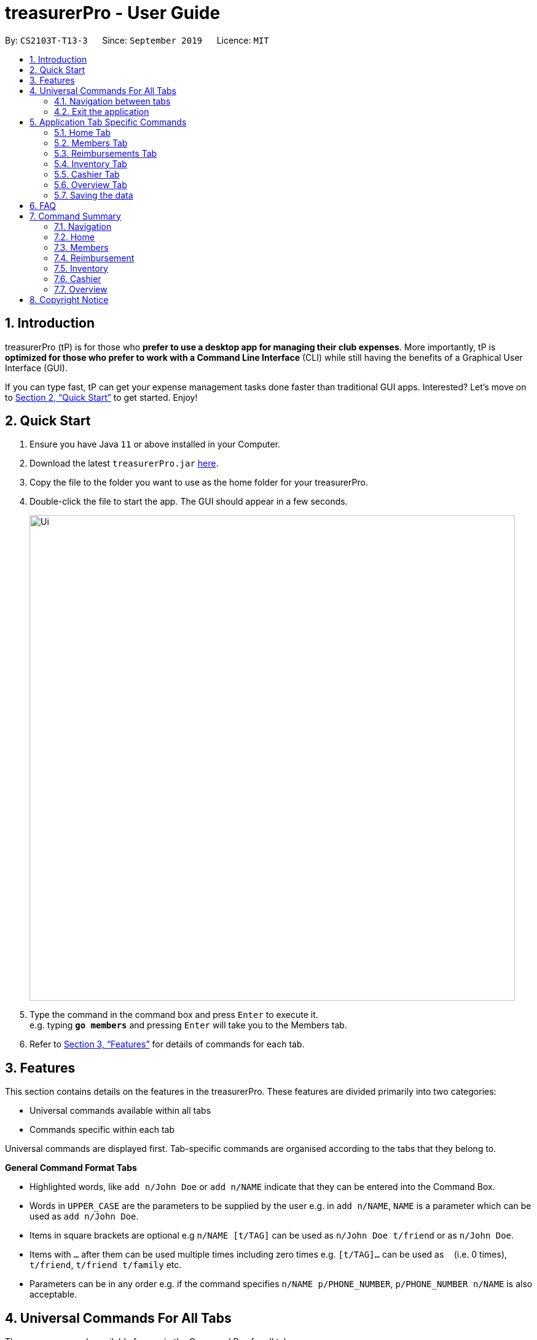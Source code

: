 = treasurerPro - User Guide
:site-section: UserGuide
:toc:
:toc-title:
:toc-placement: preamble
:sectnums:
:imagesDir: images
:stylesDir: stylesheets
:xrefstyle: full
:experimental:
ifdef::env-github[]
:tip-caption: :bulb:
:note-caption: :information_source:
endif::[]
:repoURL: https://github.com/AY1920S1-CS2103T-T13-3/main

By: `CS2103T-T13-3`      Since: `September 2019`      Licence: `MIT`

== Introduction

treasurerPro (tP) is for those who *prefer to use a desktop app for managing their club expenses*.
More importantly, tP is *optimized for those who prefer to work with a Command Line Interface* (CLI) while still having the benefits of a Graphical User Interface (GUI).

If you can type fast, tP can get your expense management tasks done faster than traditional GUI apps.
Interested?
Let's move on to <<Quick Start>> to get started.
Enjoy!

== Quick Start

. Ensure you have Java `11` or above installed in your Computer.
. Download the latest `treasurerPro.jar` link:{repoURL}/releases[here].
. Copy the file to the folder you want to use as the home folder for your treasurerPro.
. Double-click the file to start the app.
The GUI should appear in a few seconds.
+
image::Ui.png[width="790"]
+
. Type the command in the command box and press kbd:[Enter] to execute it. +
e.g. typing *`go members`* and pressing kbd:[Enter] will take you to the Members tab.

. Refer to <<Features>> for details of commands for each tab.

[[Features]]
== Features
This section contains details on the features in the treasurerPro.
These features are divided primarily into two categories:

* Universal commands available within all tabs
* Commands specific within each tab

Universal commands are displayed first. Tab-specific commands are organised according to the
tabs that they belong to.

====
*General Command Format Tabs*

* Highlighted words, like `add n/John Doe` or `add n/NAME` indicate that they can be entered into the Command Box.
* Words in `UPPER_CASE` are the parameters to be supplied by the user e.g. in `add n/NAME`, `NAME` is a parameter which can be used as `add n/John Doe`.
* Items in square brackets are optional e.g `n/NAME [t/TAG]` can be used as `n/John Doe t/friend` or as `n/John Doe`.
* Items with `…`​ after them can be used multiple times including zero times e.g. `[t/TAG]...` can be used as `{nbsp}` (i.e. 0 times), `t/friend`, `t/friend t/family` etc.
* Parameters can be in any order e.g. if the command specifies `n/NAME p/PHONE_NUMBER`, `p/PHONE_NUMBER n/NAME` is also acceptable.
====

== Universal Commands For All Tabs

These are commands available for use in the Command Box for all tabs.

=== Navigation between tabs
Command: `go TAB`

This command allows you to navigate between tabs.

* `go home`
* `go members`
* `go inventory`
* `go reimbursements`
* `go cashier`
* `go overview`

Alternatively, you may also choose to click the tabs to switch to them.

=== Exit the application
Command: `exit`

This command allows you to exit the application immediately.
Alternatively, you may also click the `x` button on the top right (for Windows/Linux) or
top left (for macOS) to close the application.

== Application Tab Specific Commands

These are commands that are specific to each tab within treasurerPro.

=== Home Tab
This section will contain details on all commands available in the Home tab.

====
*Summary of features in the Home Tab*

* The Home Tab shows a list of all transactions made thus far.
* Each column shows the date, description, category, amount spent and the person responsible for each transaction.
* You may add, delete or edit transactions within this tab.
* Leo, our mascot, helps give replies indicating successful commands executed.
* Leo will also give replies to guide you when there is a wrong input.
* You may also sort the list of transactions by descending date, by ascending alphabetical order or descending amount.
* The amount input for a transaction should be positive if the transaction is considered revenue to the club (that is,
it adds money to the club's funds).
* The amount input should be negative if the transaction is an expenditure made by the club (that is, it deducts money
from the club's funds).

[WARNING]
There is a limitation to the amount that you may enter which would be -999999.99 to 999999.99. If more decimal points
are entered, it will be rounded off to the nearest 2 decimal point.

====

==== To Add a Transaction in the Home Tab
This command allows you to add a transaction to the table and saves it into the system.

* Command:
`add dt/DATE d/DESCRIPTION c/CATEGORY a/AMOUNT p/PERSON`

* Example
** [blue]`add dt/24-Aug-2019 d/Printer ink c/Miscellaneous a/3.50 p/Alex Yeoh`

[NOTE]
The format of the date has to be in dd-MMM-yyyy format and is case-sensitive. (Eg. 24-Aug-2019 or 03-Sep-2019)
The person must be someone recorded in the Members Tab and is case-sensitive.

[WARNING]
If you are adding a transaction meant to represent sales revenue, the transaction *must* be positive-valued
and under the "Sales" category for it to show up in the Overview Tab correctly.
If you are adding a transaction that is considered a spending which requires reimbursement to the member, the transaction *must* be negative-valued for it
to show up in Reimbursements Tab.

* Steps

1. Type the command with all parameters filled in, as shown in the screenshot below:

//.Screenshot of the user input into the Command Box for Add Command in Home Tab
image::homeUG/HomeAddStep1cr.png[]

[start = 2]
2. Hit `Enter`. If the command is successfully added, Leo will respond with a success message and the transaction
will be shown in the table. This is shown in the screenshot below:

//.Screenshot of a successful user input for Add Command in Home Tab
image::homeUG/HomeAddStep2cr.png[]


[[NoSuchPerson]]
If the person's name does not exactly match a current member in the Members Tab, Leo will respond with an error and the transaction
record will not be added.

[NOTE]
In addition, there is no character limitations to
the description or category entered. If the words are truncated, the columns in the table can be expanded by dragging the
right border of the column. Just be careful not to resize the column too much that it exceeds the window which would require
closing treasurerPro to restore back to original. Alternatively, you may click on the row to have the full details of the
transaction displayed as
a response from Leo.

////
This is shown in the screenshot below:

.Screenshot of an unsuccessful user input for Add Command in the Home Tab due to an invalid name

image::homeUG/HomeAddUnsuccessfulStep2cr.png[]
////

After step 2, if the added transaction contains a negative amount (indicating an expenditure), a corresponding entry will
automatically be shown in the Reimbursement Tab, tagged to the member who spent it.
Since reimbursements are aggregated by member, if the member already has other outstanding reimbursements,
it will simply be added to his existing row. This is shown in the screenshot below:

//.Screenshot of the Reimbursement Tab after successfully adding a transaction
image::homeUG/HomeAddShowInR.png[width = "400"]


==== To Delete Transactions in the Home Tab
This command allows you to delete either all transactions of a person or a single transaction of a specific ID from the table.

* Command
`delete ID` or `delete p/PERSON`

* Examples
** Delete by ID: [blue]`delete 1` - Deletes the transaction at the index shown in the table. If the table shows a filtered
list of transactions due to the Find Command detailed in <<findCommandHome, Section 5.1.5 To Find Transactions that Match Keywords in the Home Tab>>,
the 1st transaction in the filtered list is deleted.
** Delete by Person: [blue]`delete p/Alex Yeoh` - Deletes all transactions of the person in full list of transactions.

* Steps for Deleting by ID:
1. Type the command with the ID of the transaction to be deleted as shown in the screenshot below:

//.Screenshot of the user input into Command Box for Delete by ID command in Home tab
image::homeUG/HomeDeleteStep1cr.png[]


[start = 2]
2. Hit `Enter`. Leo will respond with a success message and the transaction will be removed from the table as shown below:

.Screenshot of a successful user input for Delete by ID Command in Home Tab
image::homeUG/HomeDeleteStep2cr.png[]


* Steps for Deleting by Person:
1. Type the command with the person's name to delete all transactions related to that person, as shown in the screenshot below:


//.Screenshot of a user input into Command Box for Delete by ID command in Home Tab
image::homeUG/HomeDeletePStep1cr.png[]

[start = 2]
2. Hit `Enter`. Leo will respond with the success message and the transaction(s) will be removed from the table as shown below:

//.Screenshot of a successful user input for Delete by Person Command in Home Tab
image::homeUG/HomeDeletePStep2cr.png[]

For both delete commands, if the transaction(s) deleted was part of a pending reimbursement record, it will also be removed from that
reimbursement record. On the other hand, if the person entered is not part of our database as shown in the Members Tab,
Leo will respond with a message to inform you.
////
as shown in the screenshot below:

image::homeUG/HomeAddUnsuccessfulStep2cr.png[width = "500"]
////
If the person does not have any transactions, Leo will also respond with a message to inform you.

==== To Edit a Transaction in the Home Tab
This command allows you to edit an existing transaction in the table and change its details.

* Command:
`edit ID [dt/DATE] [d/DESCRIPTION] [c/CATEGORY] [a/AMOUNT] [p/PERSON]`

[NOTE]
The optional fields above can vary in their order. It is not compulsory to include all of them but you need to
include at least one.

* Examples:
** [blue]`edit 1 p/Bernice Yu dt/23-Aug-2019` - Edits the transaction at the index shown in the table. If the table shows a filtered
list of transactions due to the Find Command detailed in <<findCommandHome, Section 5.1.5 To Find Transactions that Match Keywords in the Home Tab>>,
the 1st transaction in the filtered list is edited.

* Steps:
1. Type the command with the ID of the transaction to be edited, along with the new parameters to be changed, as shown in the screenshot below:

//.Screenshot of user input into Command Box for Edit Command in Home Tab
image::homeUG/HomeEditStep1cr.png[]

[NOTE]
Similar to the Add Command, there is no restriction to the number of characters allowed for the description and
category.

[start = 2]
2. Hit `Enter`.

Leo will respond with a success message and the updated transaction will be shown in the table as shown below:

//.Screenshot of a successful user input for Edit Command in Home Tab
image::homeUG/HomeEditStep2cr.png[]


If the person entered into the command is not found in the Members tab, Leo will respond to inform you which is similar to <<NoSuchPerson, Add Command>>.

==== To Sort Transactions in the Home Tab
This command enables you to sort the table of transactions into a specified order for viewing and carrying out of subsequent commands.

* To sort:
** By date (from oldest to most recent): [blue]`sort date`
** By name (from alphabetical order of name): [blue]`sort name`
** By amount (from smallest to largest in amount): [blue]`sort amount`
** Undo sort: [blue]`sort reset`

* Examples:
** [blue]`find Alex` +
[blue]`sort date` - Sorts both the results of the [blue]`find` command shown and the actual transaction list. The Find Command is detailed
in <<findCommandHome, Section 5.1.5. To Find Transactions that Match Keywords in the Home Tab>>. To view the full sorted list,
enter [blue]`back` command which is detailed in <<homeBackCommand, Section 5.1.6. To Go Back to Display the Full List in the Home Tab>>


[NOTE]
The undo sort command allows you to view the table of transactions in the order originally shown when the application was initially opened.

* Steps
1. Type any one of the above commands in blue font into the command box.

2. Hit `Enter`. The table will now be sorted in the specified order for you.

[[findCommandHome]]
==== To Find Transactions that Match Keywords in the Home Tab
This command transactions matching the specified keywords for viewing and for carrying out of subsequent commands,
based on the filtered table of transactions shown. The subsequent commands will include: delete, edit and sort.

[NOTE]
An add command after a find command will cause the table to show all transactions. A find command will always
find from the full list transactions and show the results.

* Command:
`find KEYWORDS`

****
* The search is case insensitive. e.g `alex` will match `Alex`
* The order of the keywords does not matter. e.g. `Alex Yeoh` will match `Yeoh Alex`
* Only the date, person, description, category of the transaction can be searched for.
* Only full words (no whitespaces) will be matched e.g. `Han` will not match `Hans`, `24-Aug` will not match `24-Aug-2019`
* Transactions matching at least one keyword will be returned (i.e. `OR` search). e.g. `Hans Bo` will return `Hans Gruber`, `Bo Yang`
****

* Examples:
** [blue]`find Alex Yeoh`
** [blue]`find Alex`

* Steps:

Shown below is the table of all transactions:

//.Screenshot of all transactions in Home tab
image::homeUG/HomeFindCurr.png[width = "700"]

1. Type the command with keyword(s) to find transactions as shown in the screenshot below:

//.Screenshot of the user input into Command Box for Find Command in Home Tab
image::homeUG/HomeFindStep1cr.png[]


[start = 2]
2. Hit `Enter`. Leo will respond with the number of matching transactions, and the table will show only
transactions matching the keywords. This is shown in the screenshot below:

//.Screenshot of a successful user input for find command in Home tab
image::homeUG/HomeFindStep2.png[width = "700"]


[start = 3]
3. Key in [blue]`back` and hit `Enter` to return to the table of all transactions, or enter your next command to be executed.
The screenshot below shows the Edit Command being input as the next command:

//.Screenshot of the user input for Edit Command according to filtered table's ID in Home Tab
image::homeUG/HomeFindStep3cr.png[]


The table will continue to show the filtered table with the transaction edited according to the command, shown in the screenshot above.
[NOTE]
If an Add Command is entered, the table will automatically reverse back to the previous view to show the full list of all transactions.
All other commands require you to input [blue]`back` to return to the full list of all transactions.

The screenshot below shows the table after entering [blue]`back` which shows all the transactions in the table again:

.Screenshot of the user input for Back Command after entering Find Command in Home Tab
image::homeUG/HomeFindStep3Back.png[width="700"]

[[homeBackCommand]]
==== To Go Back to Display the Full List in the Home Tab
This command helps you to display the full transaction list after Find Commands. After a Find Command, you can enter Delete, Edit or Sort Commands
before entering the Back Command to display the full list.

[NOTE]
There is no need for you to enter a Back Command after an Add Command since the Add Command automatically resets the
table to show the full list of transactions.

* Command: [blue]`back`

* Steps:
. Type [blue]`back` into the Command Box
. Hit 'enter'. The table should show the full list of transactions.

=== Members Tab

==== Add a Person
This command allows you to add a person to the database.

* Command:
`add n/NAME p/PHONE_NUMBER e/EMAIL a/ADDRESS [t/TAG]...`

[TIP]
A person can have any number of tags (including 0).

* Examples:

** [blue]`add n/John Doe p/98765432 e/johnd@example.com a/John street, block 123, #01-01`
** [blue]`add n/Betsy Crowe t/friend e/betsycrowe@example.com a/Newgate Prison p/1234567 t/criminal`

==== List all Persons
This command shows you a list of all persons in the database.

* Command:
[blue]`list`

==== Edit a Person
This command enables you to edit an existing person in the database at a specified index.

* Command:
`edit INDEX [n/NAME] [p/PHONE] [e/EMAIL] [a/ADDRESS] [t/TAG]...`

****
* The `INDEX` refers to the index number shown in the displayed person list. The index *must be a positive integer* 1, 2, 3, ...
* You must provide at least one of the optional fields.
* Existing values will be updated according to the input values.
* When editing tags, the existing tags of the person will be removed i.e adding of tags is not cumulative.
* You can remove all the person's tags by typing `t/` without specifying any tags after it.
****

* Examples:

** [blue]`edit 1 p/91234567 e/johndoe@example.com` - Edits the phone number and email address of the 1st person to be `91234567` and `johndoe@example.com` respectively.
** [blue]`edit 2 n/Betsy Crower t/` - Edits the name of the 2nd person to be `Betsy Crower` and clears all existing tags.

==== Locating Persons by Name
This command enables you to find every person whose name contain any of the inputted keywords.

* Command:
`find KEYWORD [MORE_KEYWORDS]`

****
* The search is case insensitive. e.g `hans` will match `Hans`
* The order of the keywords does not matter. e.g. `Hans Bo` will match `Bo Hans`
* Only the name is searched.
* Only full words will be matched e.g. `Han` will not match `Hans`
* Persons matching at least one keyword will be returned (i.e. `OR` search). e.g. `Hans Bo` will return `Hans Gruber`, `Bo Yang`
****

* Examples:

** [blue]`find John` - Returns `john` and `John Doe`
** [blue]`find Betsy Tim John` - Returns any person having names `Betsy`, `Tim`, or `John`

// tag::delete[]
==== Deleting a Person
This command enables you to delete the specified person from the database.

* Command:
`delete INDEX`

****
* Deletes the person at the specified `INDEX`.
* The index refers to the index number shown in the displayed person list.
* The index *must be a positive integer* 1, 2, 3, ...
****

* Examples:

** [blue]`list` +
[blue]`delete 2` - Deletes the 2nd person in the address book.
** [blue]`find Betsy` +
[blue]`delete 1` - Deletes the 1st person in the results of the `find` command.

=== Reimbursements Tab

====
*Summary of features in the Reimbursement Tab*

* The reimbursement tab displays all the reimbursements that need to be paid out by the treasurer.

* Each reimbursement contains:
** The person's name
** The total amount the person needs to be reimbursed
** The description of the transactions related to the person and deadline for that reimbursement.

* Reimbursement records are automatically extracted from the transactions history.
* The reimbursement list aggregates transactions by person and displays only one row per person.

* You can add a deadline to a reimbursement, find a reimbursement by name, mark a reimbursement as done
and sort the reimbursements.

* All reimbursements shown in the Reimbursement Tab are outstanding and have not been paid. Completed reimbursements will not be displayed.

====

[NOTE]
Reimbursements constitute only transactions resulting in an outflow of cash. This is represented by a negative amount
in a transaction, and means that the person tagged to that transaction had paid first, and needs to be reimburesd
for their expenditure.

==== Adding Deadline to a Reimbursement:

This command allows you to add a deadline to a person's reimbursement.

[WARNING]
You can set the deadline as any day you want. It is your responsibility to set a reasonable deadline.

* Command: `deadline p/NAME dt/dd-mmm-yyyy`
* Example: [blue]`deadline p/Alex Yeoh dt/19-Dec-2019`

* Steps:

. Type the command with all parameters filled in, as shown in the screenshot below:

//.Screenshot of the user input into Command Box for Deadline Command in Reimbursement Tab
image::Reimbursement/ReimbursementDeadlineCommand.png[width="600"]

[start = 2]
. Hit `Enter`

If the deadline is successfully added, Leo will respond with a success message and the
deadline will now show for the specified person's reimbursement. +
Otherwise, Leo will show an error message indicating that the person is not in the reimbursement list.

//.Screenshot of a successful user input for Deadline Command in Reimbursement Tab
image::Reimbursement/ReimbursementDeadlineCommandSuccess.png[width="600"]

[NOTE]
You must provide the deadline in the format `dd-mmm-yyyy` e.g. `19-Dec-2019`. +
If an invalid format is inputted, e.g. `01-AAA-2019` or `19-DEC-2019` or `-1-Dec-2019`,
Leo will inform you that the input is invalid. +

If an invalid date is entered, e.g. `31-Feb-2019`, the app will round it  to `28-Feb-2019`
and adds the rounded date as the deadline. But our app only checks up to `31` in day.


[NOTE]
To modify the deadline for a reimbursement, you can use `deadline` command again
to reassign deadline to a reimbursement.

==== Finding a Reimbursement for a Person:

This command allows you to find the reimbursement for a specified person.

* Command: `find p/NAME`
* Example: [blue]`find p/Alex Yeoh`

* Steps:

. Type the command, along with the person's name you'd like to find into command box:

//.Screenshot of the user input into Command Box for Find Command in Reimbursement Tab
image::Reimbursement/ReimbursementFindCommand.png[width="600"]

[start = 2]
. Hit `Enter`

Leo will respond with a success message and the tab will show the person's corresponding reimbursement, if it exists. +
Otherwise, Leo will show an error message indicating that the person is not in reimbursement list.

//.Diagram of successful find command in reimbursement tab
image::Reimbursement/ReimbursementFindCommandSuccess.png[width="600"]

==== Going Back to Display the Full List
This command helps you to display the full reimbursement list after `find` and `deadline` commands.

* Command: [blue]`back`

* Steps:
. Type [blue]`back` into the Command Box

//.Screenshot of the user input into the Command Box for Back Command in Reimbursement Tab
image::Reimbursement/ReimbursementBackCommand.png[width="600"]

[start = 2]
. Hit `Enter`

The tab will now show the full reimbursement list.


//.Screenshot of a successful user input for Back Command in Reimbursement Tab
image::Reimbursement/ReimbursementBackCommandSuccess.png[width="600"]

==== Marking a Command as Done
This command helps you to mark a reimbursement as done and remove it from reimbursement list.

[NOTE]
Transactions not shown in the Reimbursement Tab are already marked as done. +
No indication will be shown in the Transaction Tab.

* Command: `done p/NAME`
* Example: [blue]`done p/Alex Yeoh`

* Steps:
. Type the command, along with the person's name whose reimbursement is to be marked as done,
as shown in the screenshot below:


//.Screenshot of the user input into Command Box for Done Command in Reimbursement Tab
image::Reimbursement/ReimbursementDoneCommand.png[width="600"]

[start = 2]
. Hit `Enter`

The reimbursement for that person will be removed from the tab, as shown below:


//.Screenshot of a successful user input for Done Command in Reimbursement Tab
image::Reimbursement/ReimbursementDoneCommandSuccess.png[width="600"]


==== Sorting the List Based on Amount
This command helps you to sort the reimbursement lists based on amount, in descending order.

* Command: [blue]`sort amount`

* Steps:
. Type the command [blue]`sort amount`, as shown in the screenshot below:


//.Screenshot of the user input into Command Box for Sort Amount Command in Reimbursement Tab
image::Reimbursement/ReimbursementSortAmountCommand.png[width="600"]


[start = 2]
. Hit `Enter`

The reimbursements are sorted in descending order of the amount.


//.Screenshot of a successful user input for Sort Amount Command in Reimbursement Tab
image::Reimbursement/ReimbursementSortAmountCommandSuccess.png[width="600"]

==== Sorting the list based on name: `sort name`
This command helps you to sort the reimbursement lists based on name, in alphabetical order.

* Command: [blue]`sort name`

* Steps:
. Type the command [blue]`sort name`, as shown in the screenshot below:

//.Screenshot of the user input into Command Box for Sort Name Command in Reimbursement Tab
image::Reimbursement/ReimbursementSortNameCommand.png[width="600"]

[start = 2]
. Hit `Enter`

The reimbursements are sorted in alphabetical order of person's name.

//.Screenshot of a successful user input for Sort Name Command in Reimbursement Tab
image::Reimbursement/ReimbursementSortNameCommandSuccess.png[width="600"]

==== Sorting the list based on deadline: `sort date`
This command helps you to sort the reimbursement lists based on deadline, in order of the closest date.

* Command: [blue]`sort date`

* Steps:
. Type the command [blue]`sort date `, as shown in the screenshot below:

//.Screenshot of the user input into Command Box for Sort Date Command in Reimbursement Tab
image::Reimbursement/ReimbursementSortDateCommand.png[width="600"]

[start = 2]
. Hit `Enter`

The reimbursements are sorted by deadline date.

//.Screenshot of a successful user input for Sort Date Command in Reimbursement Tab
image::Reimbursement/ReimbursementSortDateCommandSuccess.png[width="600"]

=== Inventory Tab
This section will contain details on all commands in the Inventory Tab.
====
* The Inventory Tab shows a list of all items owned.
* Each column shows the description, category, quantity, cost per unit and the price for each item.
* The price attribute will be used for sales purposes and is optional.
* You may add, delete or edit items within this tab.
* Leo, our mascot, helps give replies indicating successful addition, deletion and edit of an item after a command has been input.
* Leo will also give replies to guide you when there is a wrong input.
* You may also sort the list of items by ascending quantity or by descending alphabetical order.


[WARNING]
Due to size limitations, a large number may be truncated when shown in the table. +
To avoid this, you are advised to key in a number smaller than 10,000.
====

==== Add an Item:
This command allows you to add an item to the table and saves it into the system.

* Command:
`add d/DESCRIPTION c/CATEGORY q/QUANTITY co/COST_PER_UNIT [p/PRICE]`

* Examples:
. [blue]`add d/T-Shirt c/Clothing q/20 co/5 p/14`
. [blue]`add d/Cupcake c/Food q/10 co/2`

[NOTE]
The attributes can also be inputted in any order.

* Steps:
. Type the command with all parameters filled in, as shown in the screenshot below:

//.Screenshot of the user input into the Command Box for the Add Command in the Inventory Tab
image::inventoryUG/AddStep1.png[width="600"]

[start = 2]
. Hit `Enter`

If the command is successfully added, Leo will respond with a success message and the item
will be shown in the table. This is shown in the screenshot below:

//.Screenshot of a successful user input for the Add Command in the Inventory Tab
image::inventoryUG/AddSuccess.png[width="600"]

[NOTE]
If the description and category of the input matches that of an existing item, a new item will not be added.
Instead, the quantity will reflect the combined quantity of the input and the existing item, and the price will be updated.

==== Delete an Item:
This command allows you to delete an item in the table by ID.

* Command:
`delete ID`

Example:
[blue]`delete 1`

* Steps:
. Type the command with the ID of the item to be deleted as shown below:


//.Screenshot of the user input into Command Box for the Delete Command in the Inventory tab
image::inventoryUG/DeleteStep1.png[width="600"]
[start = 2]
. Hit `Enter`

Leo will respond with a success message and the item will be removed from the table as shown below:


//.Screenshot of a successful user input for the Delete Command in the Inventory Tab
image::inventoryUG/DeleteSuccess.png[width="600"]

==== Edit an Item:
This command enables you to edit an existing item in the table.

* Command:
`edit INDEX [d/DESCRIPTION] [c/CATEGORY] [q/QUANTITY] [co/COST_PER_UNIT] [p/PRICE]`

[NOTE]
You may edit any combination, permutation and number of the attributes, as long as at least one attribute is present.

* Examples:
** [blue]`edit 1 d/T-Shirt q/6`
** [blue]`edit 1 c/Clothing`

* Steps:
. Type the command with the ID of the item to be edited, along with the new parameters to be changed, as shown below:

//.Screenshot of user input into Command Box for the Edit Command in the Inventory Tab
image::inventoryUG/EditStep1.png[width="600"]

[start = 2]
. Hit `Enter`.

Leo will respond with a success message and the updated item will be shown in the table as shown below:

//.Screenshot of a successful user input for the Edit Command in the Inventory Tab
image::inventoryUG/EditSuccess.png[width="600"]

==== Sort Items:
This command allows you to sort the table of items into a specified order for viewing.

* Commands:
** Sort by description: [blue]`sort description`
** Sort by category: [blue]`sort category`
** Sort by quantity: [blue]`sort quantity`
** Reset: [blue]`sort reset`

[NOTE]
Using the reset command, it can be reset to the initial order of the table when the app was first opened.

=== Cashier Tab
This section will contain the details on all commands available on the Cashier Tab.

====
*Summary of Features of the Cashier Tab*

* The Cashier tab allows you to key in, calculate and record the items sold from the inventory.
* To key in an item, it must first be recorded in the Inventory tab.
* The columns of this tab will show the description of the item being sold, the price per quantity, the total quantity selected
and the subtotal for that row of items.
* The bottom row will display the name of the cashier who is in-charge of the sales, as well as the total amount of all
the sales items in the table.
* At the side, just like other tabs, our mascot lion 'Leo' will reply to indicate successful addition, deletion and
update of items.
* Upon wrong inputs, Leo will prompt you and guide you along to key in the correct inputs.
* Upon successful checkout, the Inventory tab will be immediately updated with the remaining stock left in
the inventory.
* After every checkout, the sales made will be recorded as one transaction which will be then labelled as "Items sold"
under the category "Sales" and person will be the cashier-in-charge. The Home tab will be updated with this transaction.

[NOTE]
Items with zero price are not available for sale. Such items cannot be added into the table.

[WARNING]
Due to size limitation, you will not be allowed to add any items into the table if the total amount exceeds $999999.99. You
are advised to reduce the quantity of items or checkout separately in another cart.

====

==== Add a Sales Item to the Table
This command enables you to add a sales item into the table.

* Command:
`add [c/CATEGORY] d/DESCRIPTION q/QUANTITY`

The quantity that you input must be less than or equal to the stock available in the Inventory Tab.
Else, Leo will display a message prompting input of a smaller quantity or another item. +
The category field is optional. If you are unsure about the description of the desired item, you can refer to
the Inventory Tab or simply key in the category without any other fields. Leo will display all the items in the
specified category that are available for sale.

If you input a description of an item that already exists in the inventory, the quantity inputted will be added to
the existing quantity. If the total quantity exceed the stock available, the system will warn you and prohibit such addition.

Additionally, if the description is misspelled or does not match any of the items in the inventory, Leo will recommend
items with similar description that you might be looking for.

Examples:

** [blue]`add c/food` - Displays all items that are under the 'food' category in the response box
** [blue]`add c/stationary d/pancake q/3` - Adds 3 similar items which have the description "pancake"
** [blue]`add d/pancake q/3` - Adds 3 similar items which have the description "pancake"


[NOTE]
The items will only be displayed according to the category in the response box if both description and quantity fields are not specified
and the category field is valid.
If both description and quantity are specified but description is invalid, *only suggestions* will be shown in the response box
according to the mistyped description.

[NOTE]
If both category and description are specified and valid, the system will allow the item to be added according the
description even if the category of the item does *not* match with the specified category inputted.



Steps:

1. Type the command with a category specified as shown in the screenshot below:

//.Screenshot of user input (category) into Command Box for Add Command in Cashier Tab
image::cashierUG/AddCommand1.png[width="620"]


[start = 2]
2. Enter the desired description and quantity according to the items suggested by Leo as shown below:

//.Screenshot of the user input (description, quantity) into Command Box for Add Command in Cashier Tab
image::cashierUG/AddCommand2.png[width="600"]

[start = 3]
. Hit `Enter`

//.Screenshot of the response message for Add Command in Cashier Tab
image::cashierUG/AddCommand3.png[width="600"]

Leo will respond to the successful addition with a response message. The newly added item will be shown on the table.

==== Delete a Sales Item from the Table
This command allows you to delete a sales item from the table.

* Command:
`delete INDEX`

[NOTE]
The specified index should correspond to the row index of the item in the table.

* Example:
[blue]`delete 2` - Deletes an item in row 2 of the table

* Steps:

1. Type the command with an index specified as shown in the screenshot below:

//.Screenshot of the user input into Command Box for Delete Command in Cashier Tab
image::cashierUG/DeleteCommand1.png[width="600"]

[start = 2]
. Hit `Enter`

//.Screenshot of the response message for Delete Command in Cashier Tab
image::cashierUG/DeleteCommand2.png[width="600"]

Leo will respond to the successful deletion with a response message. The item will be deleted from the table.


==== Edit the Quantity of a Sales Item
This command allows you to edit the quantity of a sales item that already exists in the table.

* Command:

** `edit d/DESCRIPTION q/QUANTITY`
** `edit i/INDEX q/QUANTITY`

There are 2 ways to edit an existing item - by its *description* or its *index* in the table.

1. If you edit by *index*, the index must be positive and be within the size of the table.
The specified index should also correspond to the row index of the item in the table.

2. If you edit by *description*, the specified description must already exist in the table.

In addition, the quantity input should not exceed the available stock in the inventory. +
If the quantity is invalid, Leo will display the quantity of stock left.

* Examples:
** [blue]`edit i/2 q/6` - Updates the quantity of item at row 2 to 6
** [blue]`edit d/book q/3` - Updates the quantity of an existing item which has the description "book" to 3

* Steps:

1.1 To edit by *index*, enter the command with an index and quantity specified as shown in the screenshot below:

//.Screenshot of user input (index, description) into Command Box for Edit Command in Cashier Tab
image::cashierUG/EditCommand1.png[width="600"]

[start = 2]
1.2. To edit by *description*, enter the required description and quantity as shown below:

//.Screenshot of user input (description, quantity) into Command Box for Edit Command in Cashier Tab
image::cashierUG/EditCommand3.png[width="600"]

[start = 2]
. Hit `Enter`

//.Screenshot of response message for Edit Command in Cashier Tab
image::cashierUG/EditCommand2.png[width="600"]

If successfully updated, Leo will respond with a response message. The quantity will then be updated in the table.


==== Set the Cashier-In-Charge
This command enables you to set the cashier whom is in-charge of the sales.

* Command:
`cashier NAME`

The person to be set as the cashier must be an existing member of the club. This means that their details must be found on the Members Tab. +
If you have yet to record the cashier as a member, please proceed to Members Tab
to register him/her as a member before executing this command.

[NOTE]
This step must be executed before checking out. Else, checkout cannot proceed.

* Example:

** [blue]`cashier David Li` - Sets David Li as a cashier

* Steps:

1. Type the command with the cashier's name specified as shown in the screenshot below:

//.Screenshot of user input into Command Box for Set Cashier Command in Cashier Tab
image::cashierUG/SetCashierCommand1.png[width="600"]

[start = 2]
. Hit `Enter`

//.Screenshot of response message for Set Cashier Command in Cashier Tab
image::cashierUG/SetCashierCommand2.png[width="600"]

If set successfully, Leo will respond with a response message. The cashier will be updated in the bottom row.


==== Checkout All Sales Items
This command enables you to perform a checkout of all the sales items in the table.

* Command:
`checkout AMOUNT_PAID_BY_CUSTOMER`

The amount inputted should be the amount that the customer will be paying. This amount must be greater than or equal to the
total amount listed on the bottom row of the table. If the amount paid is greater than the total amount, Leo will display
the amount of change that the cashier should return.

After checking out, all items in the table will be cleared and the cashier will be reset.

[NOTE]
You must set the cashier before checking out. Else, checkout cannot proceed.

* Example:

** [blue]`checkout 850` - Customer pays $850 to cashier

* Steps:

1. Type the command and specify the amount that the customer is paying as shown in the screenshot below:

//.Screenshot of user input into Command Box for Checkout Command in Cashier Tab
image::cashierUG/CheckoutCommand1.png[width="600"]

[start = 2]
. Hit `Enter`

//.Screenshot of response message for Checkout Command in Cashier Tab
image::cashierUG/CheckoutCommand2.png[width="600"]


If checkout is successful, Leo will respond with a response message. The table will be cleared and the cashier will be reset. +
The `Home Tab` will be updated with this transaction and the remaining stock in the `Inventory Tab` will also be updated.


==== Clears All the Sales Items in the Table
This command clears all the sales item in the table.

* Command format:
[blue]`clear`

After clearing, the cashier will be reset as well.

[NOTE]
This command enables you to disable the `Cashier Mode` footnote:[`Cashier Mode` automatically turns on when the table in the `Cashier Tab`
is not empty. While the `Cashier Mode` is turned on, any modification to the inventory is prohibited except addition of items.].

[CAUTION]
This command is irreversible. Please use at your own discretion.

* Example:

** [blue]`clear`

* Steps:

1. Type only the "clear" command word as shown in the screenshot below:

//.Screenshot of user input into Command Box for Clear Command in Cashier Tab
image::cashierUG/ClearCommand1.png[width="600"]

[start = 2]
. Hit `Enter`

//.Screenshot of response message for Clear Command in Cashier Tab
image::cashierUG/ClearCommand2.png[width="600"]


If cleared successful, Leo will respond with a response message. The table will also be cleared and the cashier
will be reset.


=== Overview Tab

====
*Summary of features in the Overview Tab*

* The overview tab displays a variety of statistics for the user.
* These include:
** Total expenses made thus far
** Total inventory value
** Total sales revenue
** Remaining budget
* The user may also set financial goals and set up percentage thresholds to receive notifications.
* Leo will notify the user any time their financial goals have been reached.
====

==== Statistics Information
The following describes how the various statistics are calculated:

* Expense Summary: Total spent represents the sum of all negative transactions (cash outflows) made by the club.
* Inventory Summary: Inventory value represents the total cost of all goods currently in the inventory.
* Sales Summary: Total sales represents the sum of all positive transactions (cash inflow) from the Sales category.
* Budget Overview: Amount remaining represents the budget goal + total sales - expenses.

==== Set a Financial Goal
This command enables you to set a financial goal.

* Command:
** To set budget goal: `set b/AMOUNT`
** To set expense goal: `set e/AMOUNT`
** To set sales goal: `set s/AMOUNT`

* Examples:
** To set budget goal: [blue]`set b/500`
** To set expense goal: [blue]`set e/500`
** To set sales goal: [blue]`set s/500`

[NOTE]
The amount should be non-negative, and the maximum amount you may set is 10,000,000
(10 million). +
To reset the goal, simply set it to 0.

* Steps:
. Type the command with the corresponding target and amount.

//.Screenshot of user input into Command Box for Set Command in Overview Tab
image::overviewUG/SetCommandExample.png[width="600"]

[start = 2]
. Hit `Enter`

//.Screenshot of a successful user input for Set Command in Overview Tab
image::overviewUG/SetCommandResult.png[width="600"]

Leo displays a confirmation showing that the goal was successfully set. +
The user interface reflects this under the respective section.

==== Set a Notification Threshold
This command allows you to set a percentage threshold for notifications. +
For example, an 80 percent threshold will mean that you will receive a notification once you have reached 80% of the
goal set for that particular financial goal.

[NOTE]


* Command:
** To set budget goal notification: `notify b/PERCENTAGE`
** To set expense goal notification: `notify e/PERCENTAGE`
** To set sales goal notification: `notify s/PERCENTAGE`

* Examples:
** To set budget goal notification: [blue]`notify b/PERCENTAGE`
** To set expense goal notification: [blue]`notify e/PERCENTAGE`
** To set sales goal notification: [blue]`notify s/PERCENTAGE`

[NOTE]
The percentage value should be a value from 0 - 100. +
This feature will not work if no goals have previously been set with the `set` command, or if the goal is currently
set to 0. +
To disable notifications for a particular financial goal, simply set its notifications threshold to 0.

* Steps:
. Type the command with the corresponding target and amount.

//.Screenshot of user input into Command Box for Notify Command in Overview Tab
image::overviewUG/NotifyCommandExample.png[width="600"]

[start = 2]
. Hit `Enter`

//.Screenshot of a successful user input for Notify Command in Overview Tab
image::overviewUG/NotifyCommandResult.png[width="600"]

Leo displays a confirmation showing that the notification was successfully set. +
Additionally, if the goal is already reached, it will display the notification immediately.

==== Viewing Notifications

Notifications in treasurerPro are automatically displayed upon app launch by Leo as long as the threshold is met. +
Notifications show only once per app run, or whenever a target or threshold is modified.

The following screenshot shows an example of the notifications:

//.Screenshot of notifications displayed by Leo for Notify Command in Overview Tab
image::overviewUG/NotificationExample.png[width="600"]

=== Saving the data

Data in treasurerPro is saved automatically after executing any command. There is no need to save manually.

== FAQ

*Q*: How do I transfer my data to another computer? +
*A*: Install the app in the other computer and overwrite the empty data file it creates with the file that contains the data of your previous treasurerPro folder.

*Q*: Can I modify the data files myself? +
*A*: No, any external modification to the app's data files *WILL* result in loss of all data. You have been warned.

*Q*: Can I resize the app window? +
*A*: No, you may not resize the app window.

*Q*: What is `Cashier Mode`? How can I switch it off? +
*A*: `Cashier Mode` is a feature implemented for security reasons. It is considered turned on when there are sales items
in the cart on the `Cashier Tab`. While on `Cashier Mode`, any modification to the inventory is prohibited except adding of
items. +
To switch it off, please enter `clear` on the Command Line Interface (CLI) of the `Cashier Tab`.

== Command Summary

=== Navigation
* *Go to tab*: `go [home] [members] [reimbursement] [inventory] [cashier] [overview]`

=== Home
* *Add*: `add dt/DATE d/DESCRIPTION c/CATEGORY a/AMOUNT p/PERSON`
* *Delete*: `delete ID` or `delete p/PERSON`
* *Edits*: `edit ID [dt/DATE] [d/DESCRIPTION] [c/CATEGORY] [a/AMOUNT] [p/PERSON]`
* *Sort By date (from oldest to most recent)*: `sort date`
* *Sort By name (from alphabetical order of name)*: `sort name`
* *Sort By amount (from smallest to largest in amount)*: `sort amount`
* *Undo sort*: `sort reset`
* *Find*: `find KEYWORD [MORE_KEYWORDS]...`
* *Display original list*: `back`


=== Members
* *Add*: `add n/NAME p/PHONE_NUMBER e/EMAIL a/ADDRESS [t/TAG]...` +
e.g. `add n/James Ho p/22224444 e/jamesho@example.com a/123, Clementi Rd, 1234665 t/friend t/colleague`
* *Delete* : `delete INDEX` +
e.g. `delete 3`
* *Edit* : `edit INDEX [n/NAME] [p/PHONE_NUMBER] [e/EMAIL] [a/ADDRESS] [t/TAG]...` +
e.g. `edit 2 n/James Lee e/jameslee@example.com`
* *Find* : `find KEYWORD [MORE_KEYWORDS]...` +
e.g. `find James Jake`
* *List* : `list`

=== Reimbursement
* *Add deadline*: `deadline p/NAME dt/dd-mmm-yyyy`
* *Find reimbursement by person*: `find p/NAME`
* *Display full list after find/add deadline*: `back`
* *Mark as done*: `done p/NAME`
* *Sort by amount*: `sort amount`
* *Sort by name*: `sort name`
* *Sort by deadline*: `sort date`

=== Inventory
* *Add*: `add d/DESCRIPTION c/CATEGORY q/QUANTITY co/COST_PER_UNIT [p/PRICE]`
* *Delete*: `delete INDEX`
* *Edit*: `edit ID [d/DESCRIPTION] [c/CATEGORY] [q/QUANTITY] [co/COST_PER_UNIT] [p/PRICE]`
* *Sort by category:* `sort category`
* *Sort by description*: `sort description`
* *Sort by quantity*: `sort quantity`
* *Reset sorted list*: `sort reset`

=== Cashier
* *Add sales item*: `add [c/CATEGORY] d/DESCRIPTION q/QUANTITY`
* *Delete sales item*: `delete INDEX`
* *Edit by description*: `edit d/DESCRIPTION q/QUANTITY`
* *Edit by index*: `edit i/INDEX q/QUANTITY`
* *Set cashier-in-charge*: `cashier NAME`
* *Checkout*: `checkout AMOUNT_PAID_BY_CUSTOMER`
* *Clear*: `clear`

=== Overview
* *Set budget goal*: `set b/ AMOUNT`
* *Set expense goal*: `set e/ AMOUNT`
* *Set budget goal*: `set s/ AMOUNT`
* *Set notification for budget goal*: `notify b/ AMOUNT`
* *Set notification for expense goal*: `notify e/ AMOUNT`
* *Set notification for sales goal*: `notify s/ AMOUNT`

== Copyright Notice

Leo and the corresponding 'Lion' mascot design is copyright of the AY1920S1-CS2103T-T13-3 group. +
Reproduction and distribution without prior permission is prohibited.


